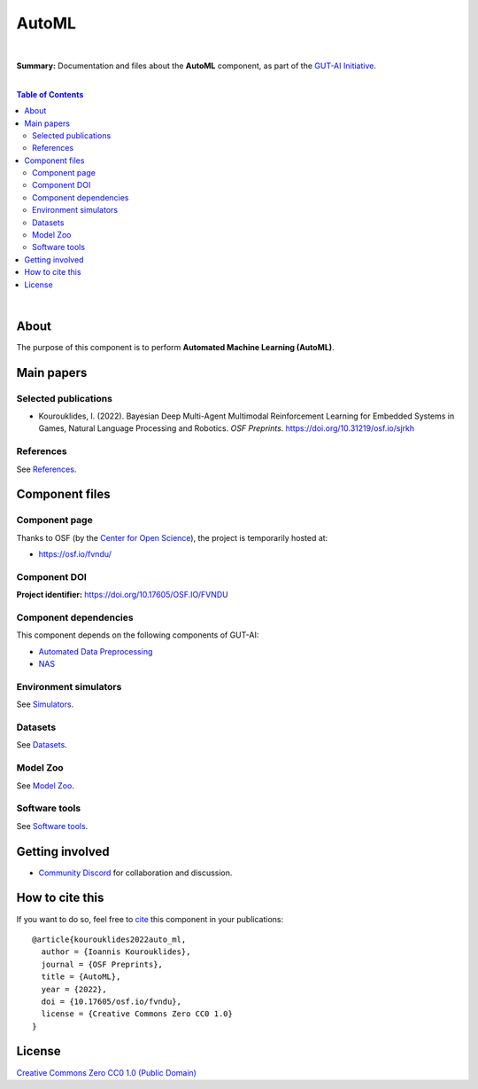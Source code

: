 .. |br| raw:: html

  <br/>

AutoML
======

.. image:: https://img.shields.io/badge/License-CC0_1.0-lightgrey.svg
  :target: LICENSE
  :alt: License

.. image:: https://img.shields.io/badge/DOI-10.31219%2Fosf.io%2Ffvndu-blue
  :target: CITATION.cff
  :alt: DOI

|

**Summary:** Documentation and files about the **AutoML** component, as part of the `GUT-AI Initiative <https://github.com/GUT-AI/gut-ai>`_.

|

.. contents:: **Table of Contents**

|

About
-----

The purpose of this component is to perform **Automated Machine Learning (AutoML)**.

Main papers
-----------

Selected publications
^^^^^^^^^^^^^^^^^^^^^

- Kourouklides, I. (2022). Bayesian Deep Multi-Agent Multimodal Reinforcement Learning for Embedded Systems in Games, Natural Language Processing and Robotics. *OSF Preprints*. https://doi.org/10.31219/osf.io/sjrkh

References
^^^^^^^^^^

See `References <references/README.rst>`_.

Component files
---------------

Component page
^^^^^^^^^^^^^^

Thanks to OSF (by the `Center for Open Science <https://www.cos.io/>`_), the project is temporarily hosted at:

- https://osf.io/fvndu/

Component DOI
^^^^^^^^^^^^^

**Project identifier:** https://doi.org/10.17605/OSF.IO/FVNDU

Component dependencies
^^^^^^^^^^^^^^^^^^^^^^

This component depends on the following components of GUT-AI:

* `Automated Data Preprocessing <https://github.com/GUT-AI/gut-ai/blob/master/components/README.rst#component-c3-3-automated-data-preprocessing>`_
* `NAS <https://github.com/GUT-AI/gut-ai/blob/master/components/README.rst#component-c3-4-nas>`_

Environment simulators
^^^^^^^^^^^^^^^^^^^^^^

See `Simulators <https://github.com/GUT-AI/gut-ai/blob/master/simulators/README.rst>`_.

Datasets
^^^^^^^^

See `Datasets <https://github.com/GUT-AI/gut-ai/blob/master/README.rst>`_.

Model Zoo
^^^^^^^^^^

See `Model Zoo <https://github.com/GUT-AI/gut-ai/blob/master/model_zoo/README.rst>`_.

Software tools
^^^^^^^^^^^^^^

See `Software tools <https://github.com/GUT-AI/gut-ai/blob/master/software_tools/README.rst>`_.

Getting involved
----------------
- `Community Discord <https://github.com/GUT-AI/gut-ai/>`_ for collaboration and discussion.

How to cite this
----------------

If you want to do so, feel free to `cite <CITATION.cff>`_ this component in your publications:

::

    @article{kourouklides2022auto_ml,
      author = {Ioannis Kourouklides},
      journal = {OSF Preprints},
      title = {AutoML},
      year = {2022},
      doi = {10.17605/osf.io/fvndu},
      license = {Creative Commons Zero CC0 1.0}
    }

License 
-------

.. image:: https://licensebuttons.net/p/mark/1.0/88x31.png
   :target: http://creativecommons.org/publicdomain/zero/1.0/
   :alt: License

`Creative Commons Zero CC0 1.0 (Public Domain) <LICENSE>`_
